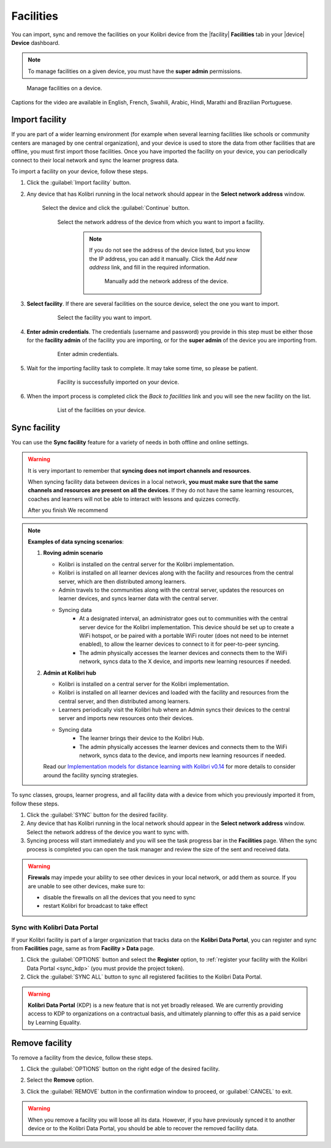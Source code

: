 .. _facilities:

Facilities
##########

You can import, sync and remove the facilities on your Kolibri device from the |facility| **Facilities** tab in your |device| **Device** dashboard. 

.. note::
  To manage facilities on a given device, you must have the **super admin** permissions.


.. figure:: ../img/facilities.png
	:alt: Open the Device page and navigate to Facilities tab.

	Manage facilities on a device.

..  raw:: html

    <iframe width="670" height="380" src="https://www.youtube-nocookie.com/embed/RTJC7T20R34?rel=0&modestbranding=1&cc_load_policy=1&iv_load_policy=3" frameborder="0" allow="accelerometer; gyroscope" allowfullscreen></iframe><br /><br />

Captions for the video are available in English, French, Swahili, Arabic, Hindi, Marathi and Brazilian Portuguese.


Import facility
***************

If you are part of a wider learning environment (for example when several learning facilities like schools or community centers are managed by one central organization), and your device is used to store the data from other facilities that are offline, you must first import those facilities. Once you have imported the facility on your device, you can periodically connect to their local network and sync the learner progress data.

To import a facility on your device, follow these steps.

#. Click the :guilabel:`Import facility` button. 

#. Any device that has Kolibri running in the local network should appear in the **Select network address** window.

	Select the device and click the :guilabel:`Continue` button.

  	.. figure:: /img/import-facility-select-device.png
	   :alt: 

	   Select the network address of the device from which you want to import a facility.

		.. note:: If you do not see the address of the device listed, but you know the IP address, you can add it manually. Click the *Add new address* link, and fill in the required information.

			.. figure:: /img/import-facility-add-device.png
				:alt: Add the network address of the device manually.

				Manually add the network address of the device.

#. **Select facility**. If there are several facilities on the source device, select the one you want to import. 

  	.. figure:: /img/select-facility-to-import.png
	   :alt: 

	   Select the facility you want to import.

#. **Enter admin credentials**. The credentials (username and password) you provide in this step must be either those for the **facility admin** of the facility you are importing, or for the **super admin** of the device you are importing from.

  	.. figure:: /img/import-facility-admin-creds.png
	   :alt: 

	   Enter admin credentials.

#. Wait for the importing facility task to complete. It may take some time, so please be patient. 
   
  	.. figure:: /img/import-facility-task.png
	   :alt: 

	   Facility is successfully imported on your device.

#. When the import process is completed click the *Back to facilities* link and you will see the new facility on the list.

  	.. figure:: /img/new-imported-facility.png
	   :alt: 

	   List of the facilities on your device.

.. _sync_facility:



Sync facility
*************

You can use the **Sync facility** feature for a variety of needs in both offline and online settings. 

.. warning:: It is very important to remember that **syncing does not import channels and resources**. 

	When syncing facility data between devices in a local network, **you must make sure that the same channels and resources are present on all the devices**. If they do not have the same learning resources, coaches and learners will not be able to interact with lessons and quizzes correctly.

	After you finish We recommend 
	


.. note:: **Examples of data syncing scenarios**:

	#.	**Roving admin scenario**

		* Kolibri is installed on the central server for the Kolibri implementation. 
		* Kolibri is installed on all learner devices along with the facility and resources from the central server, which are then distributed among learners.
		* Admin travels to the communities along with the central server, updates the resources on learner devices, and syncs learner data with the central server.
		* Syncing data
			* At a designated interval, an administrator goes out to communities with the central server device for the Kolibri implementation. This device should be set up to create a WiFi hotspot, or be paired with a portable WiFi router (does not need to be internet enabled), to allow the learner devices to connect to it for peer-to-peer syncing.
			* The admin physically accesses the learner devices and connects them to the WiFi network, syncs data to the X device, and imports new learning resources if needed.

	#.	**Admin at Kolibri hub**

		* Kolibri is installed on a central server for the Kolibri implementation.
		* Kolibri is installed on all learner devices and loaded with the facility and resources from the central server, and then distributed among learners.
		* Learners periodically visit the Kolibri hub where an Admin syncs their devices to the central server and imports new resources onto their devices.
		* Syncing data
		    * The learner brings their device to the Kolibri Hub.
		    * The admin physically accesses the learner devices and connects them to the WiFi network, syncs data to the device, and imports new learning resources if needed.


		Read our `Implementation models for distance learning with Kolibri v0.14 <http://le.fyi/014-models>`_ for more details to consider around the facility syncing strategies.

To sync  classes, groups, learner progress, and all  facility data with a device from which you previously imported it from, follow these steps.

#. Click the :guilabel:`SYNC` button for the desired facility.
#. Any device that has Kolibri running in the local network should appear in the **Select network address** window. Select the network address of the device you want to sync with. 
#. Syncing process will start immediately and you will see the task progress bar in the **Facilities** page. When the sync process is completed you can open the task manager and review the size of the sent and received data.
   
.. warning:: **Firewals** may impede your ability to see other devices in your local network, or add them as source. If you are unable to see other devices, make sure to:

	* disable the firewalls on all the devices that you need to sync
	* restart Kolibri for broadcast to take effect		


Sync with Kolibri Data Portal
^^^^^^^^^^^^^^^^^^^^^^^^^^^^^

If your Kolibri facility is part of a larger organization that tracks data on the **Kolibri Data Portal**, you can register and sync from **Facilities** page, same as from **Facility > Data** page.

#. Click the :guilabel:`OPTIONS` button and select the **Register** option, to :ref:`register your facility with the Kolibri Data Portal <sync_kdp>` (you must provide the project token). 
#. Click the :guilabel:`SYNC ALL` button to sync all registered facilities to the Kolibri Data Portal.

.. warning:: **Kolibri Data Portal** (KDP) is a new feature that is not yet broadly released. We are currently providing access to KDP to organizations on a contractual basis, and ultimately planning to offer this as a paid service by Learning Equality. 
  

Remove facility
***************

To remove a facility from the device, follow these steps.

#. Click the :guilabel:`OPTIONS` button on the right edge of the desired facility.
#. Select the **Remove** option.
#. Click the :guilabel:`REMOVE` button in the confirmation window to proceed, or :guilabel:`CANCEL` to exit.
   
  	.. figure:: /img/remove-facility.png
	   :alt: 

.. warning:: When you remove a facility you will loose all its data. However,  if you have previously synced it to another device or to the Kolibri Data Portal, you should be able to recover the removed facility data.
